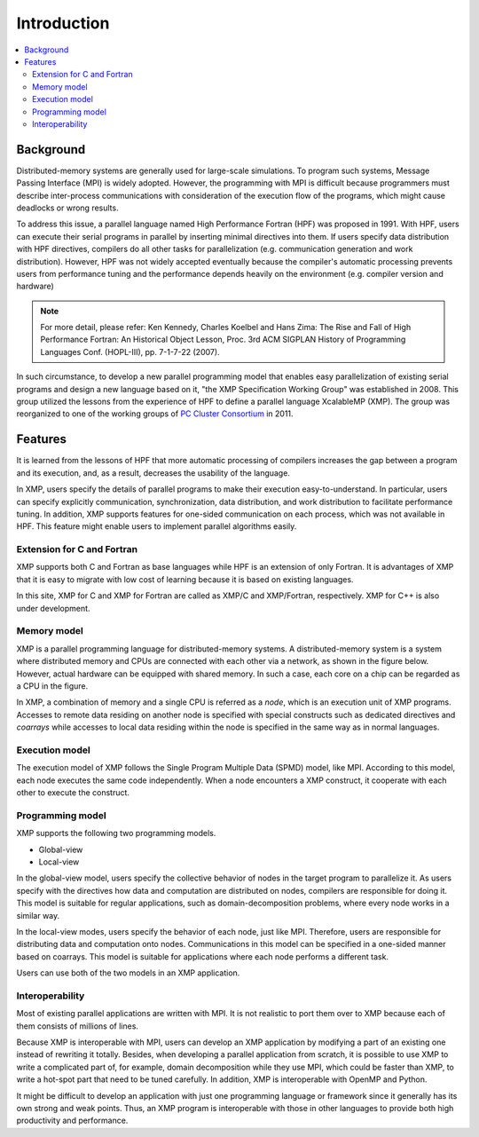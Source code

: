 =========================
Introduction
=========================

.. contents::
   :local:
   :depth: 2

Background
----------------
Distributed-memory systems are generally used for large-scale simulations.
To program such systems, Message Passing Interface (MPI) is widely
adopted. However, the programming with MPI is difficult because
programmers must describe inter-process communications with
consideration of the execution flow of the programs, which might cause
deadlocks or wrong results.

To address this issue, a parallel language named High Performance
Fortran (HPF) was proposed in 1991. With HPF, users can execute their
serial programs in parallel by inserting minimal directives into
them. If users specify data distribution with HPF directives, compilers do
all other tasks for parallelization (e.g. communication generation and
work distribution).
However, HPF was not widely accepted eventually because the
compiler's automatic processing prevents users from performance tuning 
and the performance depends heavily on the environment (e.g. compiler
version and hardware)

.. note:: 
   For more detail, please refer:
   Ken Kennedy, Charles Koelbel and Hans Zima: The Rise and Fall of High Performance Fortran: An Historical Object Lesson, Proc. 3rd ACM SIGPLAN History of Programming Languages Conf. (HOPL-III), pp. 7-1-7-22 (2007).

In such circumstance, to develop a new parallel programming model
that enables easy parallelization of existing serial programs and design
a new language based on it, "the XMP Specification Working Group" was
established in 2008.
This group utilized the lessons from the experience of HPF to define a
parallel language XcalableMP (XMP). The group was reorganized to
one of the working groups of `PC Cluster Consortium
<https://www.pccluster.org/ja>`_ in 2011.

Features
-------------
It is learned from the lessons of HPF that more automatic processing
of compilers increases the gap between a program and its execution,
and, as a result, decreases the usability of the language.

In XMP, users specify the details of parallel programs to make their
execution easy-to-understand. In particular, users can specify
explicitly communication, synchronization, data distribution, and work
distribution to facilitate performance tuning. In addition, XMP
supports features for one-sided communication on each process, which
was not available in HPF. This feature might enable users to implement
parallel algorithms easily.

Extension for C and Fortran
^^^^^^^^^^^^^^^^^^^^^^^^^^^
XMP supports both C and Fortran as base languages while HPF is an extension
of only Fortran. It is advantages of XMP that it is easy to migrate with
low cost of learning because it is based on existing languages.

In this site, XMP for C and XMP for Fortran are called as XMP/C and
XMP/Fortran, respectively. XMP for C++ is also under development.

Memory model
^^^^^^^^^^^^^^^^^^^^^^^^^^^^^^^^^^^^^^
XMP is a parallel programming language for distributed-memory systems.
A distributed-memory system is a system where distributed memory and
CPUs are connected with each other via a network, as shown in the figure
below. However, actual hardware can be equipped with shared memory. In
such a case, each core on a chip can be regarded as a CPU in the
figure.

.. image:: ../img/overview/architecture.png

In XMP, a combination of memory and a single CPU is referred as a *node*,
which is an execution unit of XMP programs.
Accesses to remote data residing on another node is specified with
special constructs such as dedicated directives and *coarrays* while
accesses to local data residing within the node is specified in the
same way as in normal languages.

Execution model
^^^^^^^^^^^^^^^
The execution model of XMP follows the Single Program Multiple Data
(SPMD) model, like MPI.
According to this model, each node executes the same code
independently. When a node encounters a XMP construct, it cooperate
with each other to execute the construct.

.. image:: ../img/overview/execution.png

Programming model
^^^^^^^^^^^^^^^^^^^^^^^^
XMP supports the following two programming models.

* Global-view
* Local-view

In the global-view model, users specify the collective behavior of nodes
in the target program to parallelize it.
As users specify with the directives how data and computation are
distributed on nodes, compilers are responsible for doing it.
This model is suitable for regular applications, such as
domain-decomposition problems, where every node works in a similar way.

In the local-view modes, users specify the behavior of each node, just
like MPI. Therefore, users are responsible for distributing data and
computation onto nodes. Communications in this model can be specified
in a one-sided manner based on coarrays. This model is suitable for
applications where each node performs a different task.

Users can use both of the two models in an XMP application.

Interoperability
^^^^^^^^^^^^^^^^^^^^^^^^^^^^^^^^^^^^
Most of existing parallel applications are written with MPI. It is not
realistic to port them over to XMP because each of them consists of millions of lines.

Because XMP is interoperable with MPI, users can develop an XMP
application by modifying a part of an existing one instead of rewriting it totally.
Besides, when developing a parallel application from scratch,
it is possible to use XMP to write a complicated part of, for example,
domain decomposition while they use MPI, which could be faster than XMP,
to write a hot-spot part that need to be tuned carefully. In addition,
XMP is interoperable with OpenMP and Python.

It might be difficult to develop an application with
just one programming language or framework since it generally has its
own strong and weak points. Thus, an XMP program is interoperable with
those in other languages to provide both high productivity and
performance.
